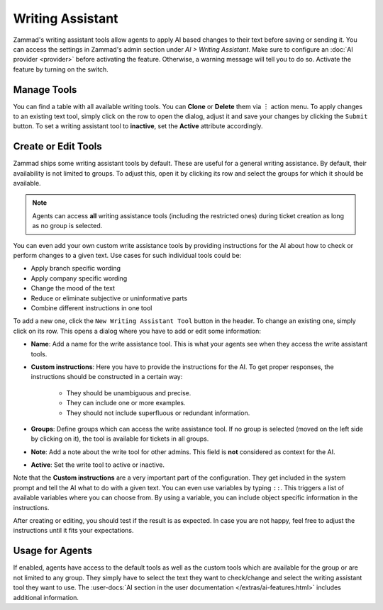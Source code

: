Writing Assistant
=================

Zammad's writing assistant tools allow agents to apply AI based changes to
their text before saving or sending it. You can access the settings in Zammad's
admin section under *AI > Writing Assistant*. Make sure to configure an
:doc:`AI provider <provider>` before activating the feature. Otherwise, a
warning message will tell you to do so. Activate the feature by turning on the
switch.

Manage Tools
------------

You can find a table with all available writing tools. You can **Clone** or
**Delete** them via ︙ action menu. To apply changes to an existing text tool,
simply click on the row to open the dialog, adjust it and save your changes by
clicking the ``Submit`` button. To set a writing assistant tool to **inactive**,
set the **Active** attribute accordingly.

Create or Edit Tools
--------------------

Zammad ships some writing assistant tools by default. These are useful for a
general writing assistance. By default, their availability is not limited to
groups. To adjust this, open it by clicking its row and select the groups for
which it should be available.

.. note:: Agents can access **all** writing assistance tools (including the
  restricted ones) during ticket creation as long as no group is selected.

You can even add your own custom write assistance tools by providing
instructions for the AI about how to check or perform changes to a given text.
Use cases for such individual tools could be:

- Apply branch specific wording
- Apply company specific wording
- Change the mood of the text
- Reduce or eliminate subjective or uninformative parts
- Combine different instructions in one tool

To add a new one, click the ``New Writing Assistant Tool`` button in the header.
To change an existing one, simply click on its row. This opens a dialog where
you have to add or edit some information:

- **Name**: Add a name for the write assistance tool. This is what your agents
  see when they access the write assistant tools.
- **Custom instructions**: Here you have to provide the instructions for the AI.
  To get proper responses, the instructions should be constructed in a certain
  way:

   - They should be unambiguous and precise.
   - They can include one or more examples.
   - They should not include superfluous or redundant information.
- **Groups**: Define groups which can access the write assistance tool. If no
  group is selected (moved on the left side by clicking on it), the tool is
  available for tickets in all groups.
- **Note**: Add a note about the write tool for other admins. This field is
  **not** considered as context for the AI.
- **Active**: Set the write tool to active or inactive.

Note that the **Custom instructions** are a very important part of the
configuration. They get included in the system prompt and tell the AI what
to do with a given text. You can even use variables by typing ``::``. This
triggers a list of available variables where you can choose from. By using a
variable, you can include object specific information in the instructions.

After creating or editing, you should test if the result is as expected. In
case you are not happy, feel free to adjust the instructions until it fits your
expectations.

Usage for Agents
----------------

If enabled, agents have access to the default tools as well as the custom tools
which are available for the group or are not limited to any group. They simply
have to select the text they want to check/change and select the writing
assistant tool they want to use.
The :user-docs:`AI section in the user documentation </extras/ai-features.html>`
includes additional information.